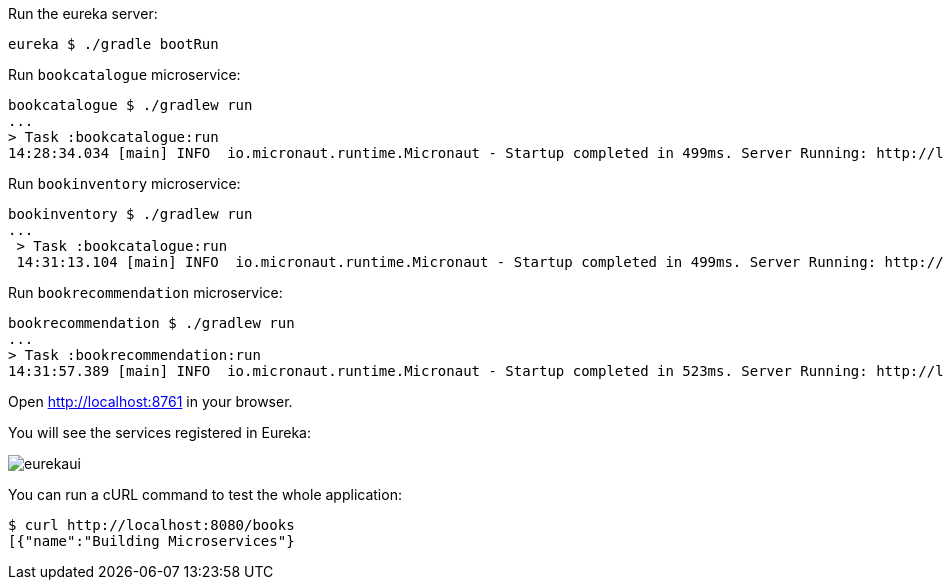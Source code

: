Run the eureka server:

`eureka $ ./gradle bootRun`

Run `bookcatalogue` microservice:

[source,bash]
----
bookcatalogue $ ./gradlew run
...
> Task :bookcatalogue:run
14:28:34.034 [main] INFO  io.micronaut.runtime.Micronaut - Startup completed in 499ms. Server Running: http://localhost:8081
----

Run `bookinventory` microservice:

[source,bash]
----
bookinventory $ ./gradlew run
...
 > Task :bookcatalogue:run
 14:31:13.104 [main] INFO  io.micronaut.runtime.Micronaut - Startup completed in 499ms. Server Running: http://localhost:8082
----

Run `bookrecommendation` microservice:

[source,bash]
----
bookrecommendation $ ./gradlew run
...
> Task :bookrecommendation:run
14:31:57.389 [main] INFO  io.micronaut.runtime.Micronaut - Startup completed in 523ms. Server Running: http://localhost:8080
----

Open http://localhost:8761[http://localhost:8761] in your browser.

You will see the services registered in Eureka:

image::eurekaui.png[]

You can run a cURL command to test the whole application:

[source, bash]
----
$ curl http://localhost:8080/books
[{"name":"Building Microservices"}
----